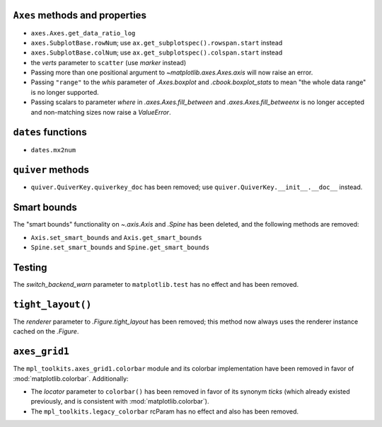 ``Axes`` methods and properties
~~~~~~~~~~~~~~~~~~~~~~~~~~~~~~~

- ``axes.Axes.get_data_ratio_log``
- ``axes.SubplotBase.rowNum``; use ``ax.get_subplotspec().rowspan.start``
  instead
- ``axes.SubplotBase.colNum``; use ``ax.get_subplotspec().colspan.start``
  instead
- the *verts* parameter to ``scatter`` (use *marker* instead)
- Passing more than one positional argument to `~matplotlib.axes.Axes.axis`
  will now raise an error.
- Passing ``"range"`` to the *whis* parameter of `.Axes.boxplot` and
  `.cbook.boxplot_stats` to mean "the whole data range" is  no longer
  supported.
- Passing scalars to parameter *where* in `.axes.Axes.fill_between` and
  `.axes.Axes.fill_betweenx` is no longer accepted and non-matching sizes now
  raise a `ValueError`.

``dates`` functions
~~~~~~~~~~~~~~~~~~~
- ``dates.mx2num``

``quiver`` methods
~~~~~~~~~~~~~~~~~~

- ``quiver.QuiverKey.quiverkey_doc`` has been removed; use
  ``quiver.QuiverKey.__init__.__doc__`` instead.

Smart bounds
~~~~~~~~~~~~

The "smart bounds" functionality on `~.axis.Axis` and `.Spine` has been
deleted, and the following methods are removed:

- ``Axis.set_smart_bounds`` and ``Axis.get_smart_bounds``
- ``Spine.set_smart_bounds`` and ``Spine.get_smart_bounds``

Testing
~~~~~~~
The *switch_backend_warn* parameter to ``matplotlib.test`` has no effect and
has been removed.

``tight_layout()``
~~~~~~~~~~~~~~~~~~
The *renderer* parameter to `.Figure.tight_layout` has been removed; this
method now always uses the renderer instance cached on the `.Figure`.

``axes_grid1``
~~~~~~~~~~~~~~
The ``mpl_toolkits.axes_grid1.colorbar`` module and its colorbar implementation
have been removed in favor of :mod:`matplotlib.colorbar`. Additionally:

- The *locator* parameter to ``colorbar()`` has been removed in favor of its
  synonym *ticks* (which already existed previously, and is consistent with
  :mod:`matplotlib.colorbar`).
- The ``mpl_toolkits.legacy_colorbar`` rcParam has no effect and also has been
  removed.
